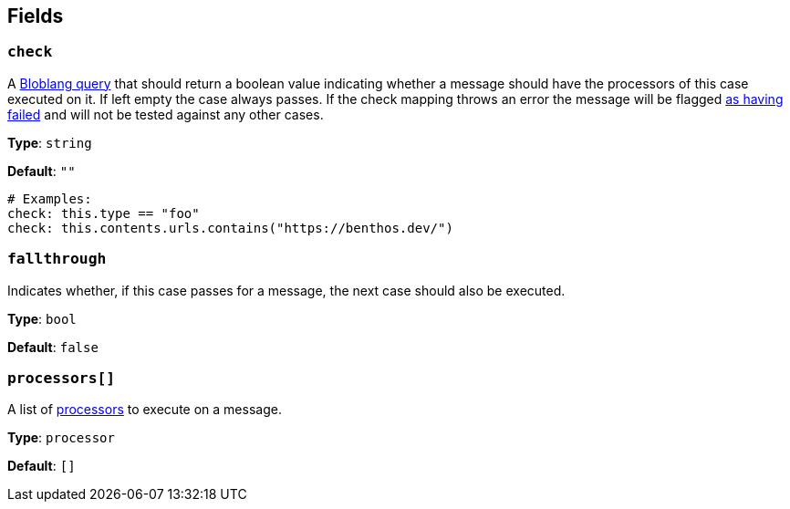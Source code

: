 // This content is autogenerated. Do not edit manually. To override descriptions, use the doc-tools CLI with the --overrides option: https://redpandadata.atlassian.net/wiki/spaces/DOC/pages/1247543314/Generate+reference+docs+for+Redpanda+Connect

== Fields

=== `check`

A xref:guides:bloblang/about.adoc[Bloblang query] that should return a boolean value indicating whether a message should have the processors of this case executed on it. If left empty the case always passes. If the check mapping throws an error the message will be flagged xref:configuration:error_handling.adoc[as having failed] and will not be tested against any other cases.

*Type*: `string`

*Default*: `""`

[source,yaml]
----
# Examples:
check: this.type == "foo"
check: this.contents.urls.contains("https://benthos.dev/")

----

=== `fallthrough`

Indicates whether, if this case passes for a message, the next case should also be executed.

*Type*: `bool`

*Default*: `false`

=== `processors[]`

A list of xref:components:processors/about.adoc[processors] to execute on a message.

*Type*: `processor`

*Default*: `[]`



